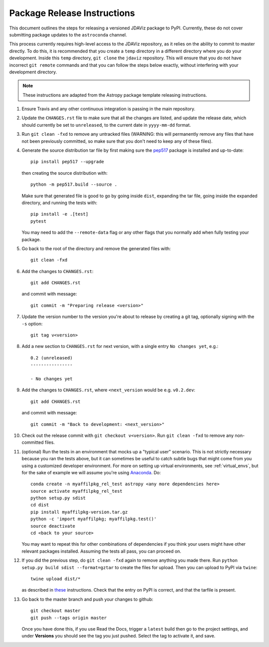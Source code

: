****************************
Package Release Instructions
****************************

This document outlines the steps for releasing a versioned JDAViz package to
PyPI. Currently, these do not cover submitting package updates to the
``astroconda`` channel.

This process currently requires high-level access to the JDAViz repository,
as it relies on the ability to commit to master directly. To do this, it is
recommended that you create a ``temp`` directory in a different directory where
you do your development. Inside this ``temp`` directory, ``git clone`` the ``jdaviz``
repository. This will ensure that you do not have incorrect ``git remote`` commands
and that you can follow the steps below exactly, without interfering with your
development directory.

.. note::
    These instructions are adapted from the Astropy package template releasing
    instructions.

#. Ensure Travis and any other continuous integration is passing in the main
   repository.

#. Update the ``CHANGES.rst`` file to make sure that all the changes are listed,
   and update the release date, which should currently be set to
   ``unreleased``, to the current date in ``yyyy-mm-dd`` format.

#. Run ``git clean -fxd`` to remove any untracked files (WARNING: this will
   permanently remove any files that have not been previously committed, so
   make sure that you don't need to keep any of these files).

#. Generate the source distribution tar file by first making sure the
   `pep517 <https://pypi.org/project/pep517/>`_ package is installed and
   up-to-date::

        pip install pep517 --upgrade

   then creating the source distribution with::

        python -m pep517.build --source .

   Make sure that generated file is good to go by going inside ``dist``,
   expanding the tar file, going inside the expanded directory, and
   running the tests with::

        pip install -e .[test]
        pytest

   You may need to add the ``--remote-data`` flag or any other flags that you
   normally add when fully testing your package.

#. Go back to the root of the directory and remove the generated files with::

        git clean -fxd

#. Add the changes to ``CHANGES.rst``::

        git add CHANGES.rst

   and commit with message::

        git commit -m "Preparing release <version>"

#. Update the version number to the version you're about to release by creating
   a git tag, optionally signing with the ``-s`` option::

        git tag v<version>

#. Add a new section to ``CHANGES.rst`` for next version, with a single entry
   ``No changes yet``, e.g.::

       0.2 (unreleased)
       ----------------

       - No changes yet

#. Add the changes to ``CHANGES.rst``, where ``<next_version`` would be e.g.
   ``v0.2.dev``::

        git add CHANGES.rst

   and commit with message::

        git commit -m "Back to development: <next_version>"

#. Check out the release commit with ``git checkout v<version>``.
   Run ``git clean -fxd`` to remove any non-committed files.

#. (optional) Run the tests in an environment that mocks up a "typical user"
   scenario. This is not strictly necessary because you ran the tests above, but
   it can sometimes be useful to catch subtle bugs that might come from you
   using a customized developer environment.  For more on setting up virtual
   environments, see :ref:`virtual_envs`, but for the sake of example we will
   assume you're using `Anaconda <https://conda.io/docs/>`_. Do::

       conda create -n myaffilpkg_rel_test astropy <any more dependencies here>
       source activate myaffilpkg_rel_test
       python setup.py sdist
       cd dist
       pip install myaffilpkg-version.tar.gz
       python -c 'import myaffilpkg; myaffilpkg.test()'
       source deactivate
       cd <back to your source>

   You may want to repeat this for other combinations of dependencies if you think
   your users might have other relevant packages installed.  Assuming the tests
   all pass, you can proceed on.

#. If you did the previous step, do ``git clean -fxd`` again to remove anything
   you made there.  Run ``python setup.py build sdist --format=gztar`` to
   create the files for upload.  Then you can upload to PyPI via ``twine``::

        twine upload dist/*

   as described in `these <https://packaging.python.org/tutorials/distributing-packages/#uploading-your-project-to-pypi>`_
   instructions. Check that the entry on PyPI is correct, and that
   the tarfile is present.

#. Go back to the master branch and push your changes to github::

        git checkout master
        git push --tags origin master

   Once you have done this, if you use Read the Docs, trigger a ``latest`` build
   then go to the project settings, and under **Versions** you should see the
   tag you just pushed. Select the tag to activate it, and save.
